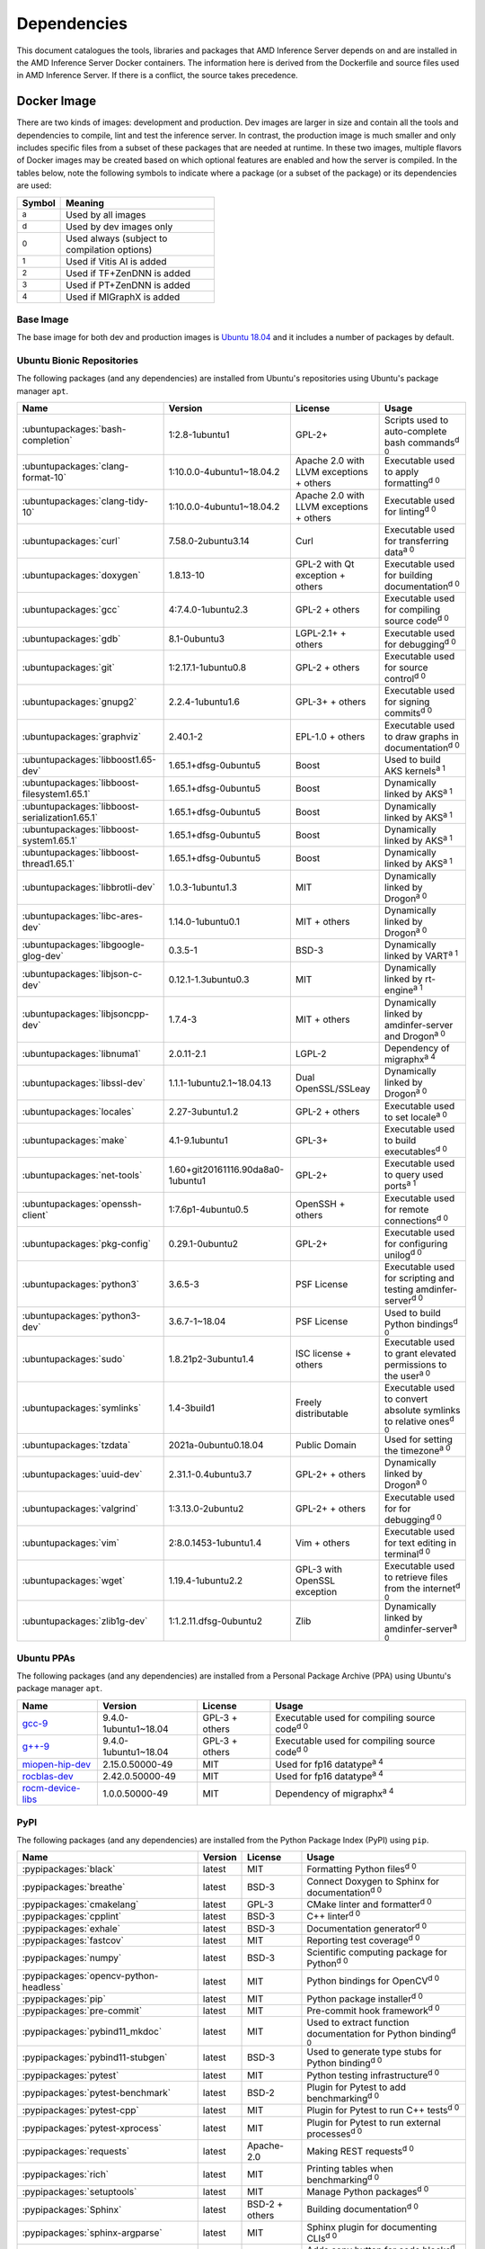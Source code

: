 ..
    Copyright 2021 Xilinx, Inc.
    Copyright 2022 Advanced Micro Devices, Inc.

    Licensed under the Apache License, Version 2.0 (the "License");
    you may not use this file except in compliance with the License.
    You may obtain a copy of the License at

        http://www.apache.org/licenses/LICENSE-2.0

    Unless required by applicable law or agreed to in writing, software
    distributed under the License is distributed on an "AS IS" BASIS,
    WITHOUT WARRANTIES OR CONDITIONS OF ANY KIND, either express or implied.
    See the License for the specific language governing permissions and
    limitations under the License.

.. _dependencies:

Dependencies
============

This document catalogues the tools, libraries and packages that AMD Inference Server depends on and are installed in the AMD Inference Server Docker containers.
The information here is derived from the Dockerfile and source files used in AMD Inference Server.
If there is a conflict, the source takes precedence.

Docker Image
------------

There are two kinds of images: development and production.
Dev images are larger in size and contain all the tools and dependencies to compile, lint and test the inference server.
In contrast, the production image is much smaller and only includes specific files from a subset of these packages that are needed at runtime.
In these two images, multiple flavors of Docker images may be created based on which optional features are enabled and how the server is compiled.
In the tables below, note the following symbols to indicate where a package (or a subset of the package) or its dependencies are used:

.. csv-table::
    :header: Symbol,Meaning
    :widths: 10, 90
    :width: 22em

    :superscript:`a`,Used by all images
    :superscript:`d`,Used by dev images only
    :superscript:`0`,Used always (subject to compilation options)
    :superscript:`1`,Used if Vitis AI is added
    :superscript:`2`,Used if TF+ZenDNN is added
    :superscript:`3`,Used if PT+ZenDNN is added
    :superscript:`4`,Used if MIGraphX is added

Base Image
^^^^^^^^^^

The base image for both dev and production images is `Ubuntu 18.04 <https://hub.docker.com/_/ubuntu>`__ and it includes a number of packages by default.

Ubuntu Bionic Repositories
^^^^^^^^^^^^^^^^^^^^^^^^^^

The following packages (and any dependencies) are installed from Ubuntu's repositories using Ubuntu's package manager ``apt``.

.. csv-table::
    :header: Name,Version,License,Usage
    :widths: auto

    :ubuntupackages:`bash-completion`,1:2.8-1ubuntu1,GPL-2+,Scripts used to auto-complete bash commands\ :superscript:`d 0`
    :ubuntupackages:`clang-format-10`,1:10.0.0-4ubuntu1~18.04.2,Apache 2.0 with LLVM exceptions + others,Executable used to apply formatting\ :superscript:`d 0`
    :ubuntupackages:`clang-tidy-10`,1:10.0.0-4ubuntu1~18.04.2,Apache 2.0 with LLVM exceptions + others,Executable used for linting\ :superscript:`d 0`
    :ubuntupackages:`curl`,7.58.0-2ubuntu3.14,Curl,Executable used for transferring data\ :superscript:`a 0`
    :ubuntupackages:`doxygen`,1.8.13-10,GPL-2 with Qt exception + others,Executable used for building documentation\ :superscript:`d 0`
    :ubuntupackages:`gcc`,4:7.4.0-1ubuntu2.3,GPL-2 + others,Executable used for compiling source code\ :superscript:`d 0`
    :ubuntupackages:`gdb`,8.1-0ubuntu3,LGPL-2.1+ + others,Executable used for debugging\ :superscript:`d 0`
    :ubuntupackages:`git`,1:2.17.1-1ubuntu0.8,GPL-2 + others,Executable used for source control\ :superscript:`d 0`
    :ubuntupackages:`gnupg2`,2.2.4-1ubuntu1.6,GPL-3+ + others,Executable used for signing commits\ :superscript:`d 0`
    :ubuntupackages:`graphviz`,2.40.1-2,EPL-1.0 + others,Executable used to draw graphs in documentation\ :superscript:`d 0`
    :ubuntupackages:`libboost1.65-dev`,1.65.1+dfsg-0ubuntu5,Boost,Used to build AKS kernels\ :superscript:`a 1`
    :ubuntupackages:`libboost-filesystem1.65.1`,1.65.1+dfsg-0ubuntu5,Boost,Dynamically linked by AKS\ :superscript:`a 1`
    :ubuntupackages:`libboost-serialization1.65.1`,1.65.1+dfsg-0ubuntu5,Boost,Dynamically linked by AKS\ :superscript:`a 1`
    :ubuntupackages:`libboost-system1.65.1`,1.65.1+dfsg-0ubuntu5,Boost,Dynamically linked by AKS\ :superscript:`a 1`
    :ubuntupackages:`libboost-thread1.65.1`,1.65.1+dfsg-0ubuntu5,Boost,Dynamically linked by AKS\ :superscript:`a 1`
    :ubuntupackages:`libbrotli-dev`,1.0.3-1ubuntu1.3,MIT,Dynamically linked by Drogon\ :superscript:`a 0`
    :ubuntupackages:`libc-ares-dev`,1.14.0-1ubuntu0.1,MIT + others,Dynamically linked by Drogon\ :superscript:`a 0`
    :ubuntupackages:`libgoogle-glog-dev`,0.3.5-1,BSD-3,Dynamically linked by VART\ :superscript:`a 1`
    :ubuntupackages:`libjson-c-dev`,0.12.1-1.3ubuntu0.3,MIT,Dynamically linked by rt-engine\ :superscript:`a 1`
    :ubuntupackages:`libjsoncpp-dev`,1.7.4-3,MIT + others,Dynamically linked by amdinfer-server and Drogon\ :superscript:`a 0`
    :ubuntupackages:`libnuma1`,2.0.11-2.1,LGPL-2,Dependency of migraphx\ :superscript:`a 4`
    :ubuntupackages:`libssl-dev`,1.1.1-1ubuntu2.1~18.04.13,Dual OpenSSL/SSLeay,Dynamically linked by Drogon\ :superscript:`a 0`
    :ubuntupackages:`locales`,2.27-3ubuntu1.2,GPL-2 + others,Executable used to set locale\ :superscript:`a 0`
    :ubuntupackages:`make`,4.1-9.1ubuntu1,GPL-3+,Executable used to build executables\ :superscript:`d 0`
    :ubuntupackages:`net-tools`,1.60+git20161116.90da8a0-1ubuntu1,GPL-2+,Executable used to query used ports\ :superscript:`a 1`
    :ubuntupackages:`openssh-client`,1:7.6p1-4ubuntu0.5,OpenSSH + others,Executable used for remote connections\ :superscript:`d 0`
    :ubuntupackages:`pkg-config`,0.29.1-0ubuntu2,GPL-2+,Executable used for configuring unilog\ :superscript:`d 0`
    :ubuntupackages:`python3`,3.6.5-3,PSF License,Executable used for scripting and testing amdinfer-server\ :superscript:`d 0`
    :ubuntupackages:`python3-dev`,3.6.7-1~18.04,PSF License,Used to build Python bindings\ :superscript:`d 0`
    :ubuntupackages:`sudo`,1.8.21p2-3ubuntu1.4,ISC license + others,Executable used to grant elevated permissions to the user\ :superscript:`a 0`
    :ubuntupackages:`symlinks`,1.4-3build1,Freely distributable,Executable used to convert absolute symlinks to relative ones\ :superscript:`d 0`
    :ubuntupackages:`tzdata`,2021a-0ubuntu0.18.04,Public Domain,Used for setting the timezone\ :superscript:`a 0`
    :ubuntupackages:`uuid-dev`,2.31.1-0.4ubuntu3.7,GPL-2+ + others,Dynamically linked by Drogon\ :superscript:`a 0`
    :ubuntupackages:`valgrind`,1:3.13.0-2ubuntu2,GPL-2+ + others,Executable used for for debugging\ :superscript:`d 0`
    :ubuntupackages:`vim`,2:8.0.1453-1ubuntu1.4,Vim + others,Executable used for text editing in terminal\ :superscript:`d 0`
    :ubuntupackages:`wget`,1.19.4-1ubuntu2.2,GPL-3 with OpenSSL exception,Executable used to retrieve files from the internet\ :superscript:`d 0`
    :ubuntupackages:`zlib1g-dev`,1:1.2.11.dfsg-0ubuntu2,Zlib,Dynamically linked by amdinfer-server\ :superscript:`a 0`

Ubuntu PPAs
^^^^^^^^^^^

The following packages (and any dependencies) are installed from a Personal Package Archive (PPA) using Ubuntu's package manager ``apt``.

.. csv-table::
    :header: Name,Version,License,Usage
    :widths: auto

    `gcc-9 <https://launchpad.net/~ubuntu-toolchain-r/+archive/ubuntu/test>`__,9.4.0-1ubuntu1~18.04,GPL-3 + others,Executable used for compiling source code\ :superscript:`d 0`
    `g++-9 <https://launchpad.net/~ubuntu-toolchain-r/+archive/ubuntu/test>`__,9.4.0-1ubuntu1~18.04,GPL-3 + others,Executable used for compiling source code\ :superscript:`d 0`
    `miopen-hip-dev <http://repo.radeon.com/rocm/apt/5.0/>`__,2.15.0.50000-49,MIT,Used for fp16 datatype\ :superscript:`a 4`
    `rocblas-dev <http://repo.radeon.com/rocm/apt/5.0/>`__,2.42.0.50000-49,MIT,Used for fp16 datatype\ :superscript:`a 4`
    `rocm-device-libs <http://repo.radeon.com/rocm/apt/5.0/>`__,1.0.0.50000-49,MIT,Dependency of migraphx\ :superscript:`a 4`

PyPI
^^^^

The following packages (and any dependencies) are installed from the Python Package Index (PyPI) using ``pip``.

.. csv-table::
    :header: Name,Version,License,Usage
    :widths: auto

    :pypipackages:`black`,latest,MIT,Formatting Python files\ :superscript:`d 0`
    :pypipackages:`breathe`,latest,BSD-3,Connect Doxygen to Sphinx for documentation\ :superscript:`d 0`
    :pypipackages:`cmakelang`,latest,GPL-3,CMake linter and formatter\ :superscript:`d 0`
    :pypipackages:`cpplint`,latest,BSD-3,C++ linter\ :superscript:`d 0`
    :pypipackages:`exhale`,latest,BSD-3,Documentation generator\ :superscript:`d 0`
    :pypipackages:`fastcov`,latest,MIT,Reporting test coverage\ :superscript:`d 0`
    :pypipackages:`numpy`,latest,BSD-3,Scientific computing package for Python\ :superscript:`d 0`
    :pypipackages:`opencv-python-headless`,latest,MIT,Python bindings for OpenCV\ :superscript:`d 0`
    :pypipackages:`pip`,latest,MIT,Python package installer\ :superscript:`d 0`
    :pypipackages:`pre-commit`,latest,MIT,Pre-commit hook framework\ :superscript:`d 0`
    :pypipackages:`pybind11_mkdoc`,latest,MIT,Used to extract function documentation for Python binding\ :superscript:`d 0`
    :pypipackages:`pybind11-stubgen`,latest,BSD-3,Used to generate type stubs for Python binding\ :superscript:`d 0`
    :pypipackages:`pytest`,latest,MIT,Python testing infrastructure\ :superscript:`d 0`
    :pypipackages:`pytest-benchmark`,latest,BSD-2,Plugin for Pytest to add benchmarking\ :superscript:`d 0`
    :pypipackages:`pytest-cpp`,latest,MIT,Plugin for Pytest to run C++ tests\ :superscript:`d 0`
    :pypipackages:`pytest-xprocess`,latest,MIT,Plugin for Pytest to run external processes\ :superscript:`d 0`
    :pypipackages:`requests`,latest,Apache-2.0,Making REST requests\ :superscript:`d 0`
    :pypipackages:`rich`,latest,MIT,Printing tables when benchmarking\ :superscript:`d 0`
    :pypipackages:`setuptools`,latest,MIT,Manage Python packages\ :superscript:`d 0`
    :pypipackages:`Sphinx`,latest,BSD-2 + others,Building documentation\ :superscript:`d 0`
    :pypipackages:`sphinx-argparse`,latest,MIT,Sphinx plugin for documenting CLIs\ :superscript:`d 0`
    :pypipackages:`sphinx-copybutton`,latest,MIT,Adds copy button for code blocks\ :superscript:`d 0`
    :pypipackages:`sphinx-issues`,latest,MIT,Sphinx plugin for links to the project's Github issue tracker\ :superscript:`d 0`
    :pypipackages:`sphinxcontrib-confluencebuilder`,latest,BSD-2,Sphinx plugin to export documentation to Confluence\ :superscript:`d 0`
    :pypipackages:`wheel`,latest,MIT,Support wheels for Python packages\ :superscript:`d 0`

Github
^^^^^^

The following packages are installed from Github.

.. csv-table::
    :header: Name,Version,License,Usage
    :widths: auto

    :github:`Kitware/CMake`,3.21.1,BSD-3 + others,Executable used to generate build systems\ :superscript:`d 0`
    :github:`cameron314/concurrentqueue`,1.0.3,Dual BSD-2/Boost + others,Statically linked by amdinfer-server for an efficient multi-producer queue\ :superscript:`a 0`
    :github:`jarro2783/cxxopts`,2.2.1,MIT,Statically linked by amdinfer-server for command-line argument parsing\ :superscript:`a 0`
    :github:`gdraheim/docker-systemctl-replacement`,1.5.4505,EUPL,Executable created by pyinstaller for starting XRM\ :superscript:`a 0`
    :github:`drogonframework/drogon`,1.8.1,MIT,Dynamically linked by amdinfer-server for an HTTP and websocket server\ :superscript:`a 0`
    :github:`SpartanJ/efsw`,latest,MIT,Dynamically linked by amdinfer-server for directory monitoring\ :superscript:`a 0`
    :github:`FFmpeg/FFmpeg`,3.4.8,LGPL-2.1+ + others,Dynamically linked by amdinfer-server for video processing\ :superscript:`a 0`
    :github:`tschaub/gh-pages`,latest,MIT,Executable used to publish documentation to gh-pages branch\ :superscript:`d 0`
    :github:`git-lfs/git-lfs`,2.13.3,MIT + others,Executable used to manage large files in git\ :superscript:`d 0`
    :github:`tianon/gosu`,1.12,Apache 2.0,Executable used to drop down to user when starting container\ :superscript:`a 0`
    :github:`google/googletest`,1.11.0,BSD-3,Statically linked by amdinfer's test executables\ :superscript:`d 0`
    :github:`grpc/grpc`,1.44,Apache 2.0,Statically linked by amdinfer-server for gRPC support\ :superscript:`a 0`
    :github:`include-what-you-use/include-what-you-use`,0.14,LLVM License,Executable used to check C++ header inclusions\ :superscript:`d 0`
    :github:`jemalloc/jemalloc`,5.3.0,BSD-2,Dynamically linked by amdinfer-server for memory allocation implementation\ :superscript:`a 3`
    :github:`json-c/json-c`,0.15,MIT,Dynamically linked by Vitis libraries\ :superscript:`a 1`
    :github:`libb64/libb64`,2.0.0.1,Public Domain Certification,Statically linked by amdinfer-server for base64 codec\ :superscript:`a 0`
    :github:`linux-test-project/lcov`,1.15,GPL-2,Executable used for test coverage measurement\ :superscript:`d 0`
    :github:`ROCmSoftwarePlatform/AMDMIGraphX`,cb18b0b,MIT,Dynamically linked by amdinfer-server for AMD GPU support\ :superscript:`a 4`
    :github:`nodejs/node`,14.16.0,MIT + others,Executable used for web GUI development\ :superscript:`d 0`
    :github:`opencv/opencv`,3.4.3,Apache 2.0,Dynamically linked by amdinfer-server for image and video processing\ :superscript:`a 0`
    :github:`open-telemetry/opentelemetry-cpp`,1.1.0,Apache 2.0,Dynamically linked by amdinfer-server\ :superscript:`a 0`
    :github:`pybind/pybind11`,2.9.1,BSD-3,Headers used to build Python bindings\ :superscript:`d 0`
    :github:`jupp0r/prometheus-cpp`,0.12.2,MIT,Dynamically linked by amdinfer-server for metrics\ :superscript:`a 0`
    :github:`protocolbuffers/protobuf`,3.19.4,BSD-3,Dynamically linked by amdinfer-server and Vitis libraries\ :superscript:`a 0`
    :github:`fpagliughi/sockpp`,e5c51b5,BSD-3,Dynamically linked by amdinfer-server :superscript:`a 0`
    :github:`gabime/spdlog`,1.8.2,MIT,Statically linked by amdinfer-server for logging\ :superscript:`a 0`
    :github:`Xilinx/Vitis-AI`,latest,Apache 2.0,VART is dynamically linked by amdinfer-server\ :superscript:`a 1`
    :github:`wg/wrk`,4.1.0,modified Apache 2.0,Executable used for benchmarking amdinfer-server\ :superscript:`d 0`

Others
^^^^^^

The following packages are installed from other online sources.

.. csv-table::
    :header: Name,Version,License,Usage
    :widths: auto

    `half <https://sourceforge.net/projects/half/>`__,2.2.0,MIT,Used for fp16 datatype

Xilinx
^^^^^^

The following packages are installed from Xilinx.

.. csv-table::
    :header: Name,Version,License,Usage
    :widths: auto

    :xilinxdownload:`XRM <xrm_202120.1.3.29_18.04-x86_64.deb>`,1.3.29,Apache 2.0,Used for FPGA resource management\ :superscript:`a 1`
    :xilinxdownload:`XRT <xrt_202120.2.12.427_18.04-amd64-xrt.deb>`,2.12.427,Apache 2.0,Used for communicating to the FPGA\ :superscript:`a 1`

AMD
^^^

The following packages are downloaded from AMD.

.. csv-table::
    :header: Name,Version,License,Usage
    :widths: auto

    `miopen-hip-dev <http://repo.radeon.com/rocm/apt/5.0/pool/main/m/miopen-hip-dev/miopen-hip-dev_2.15.0.50000-49_amd64.deb>`__,5.0,?,Used by MIGraphX worker\ :superscript:`a 4`
    `PT_v1.11.0_ZenDNN_v3.3_C++_API.zip <https://developer.amd.com/zendnn/>`__,3.3,AMD ZenDNN EULA,Used by PT+ZenDNN worker\ :superscript:`a 3`
    `rocblas-dev <http://repo.radeon.com/rocm/apt/5.0/pool/main/r/rocblas-dev/rocblas-dev_2.42.0.50000-49_amd64.deb>`__,5.0,?,Used by MIGraphX worker\ :superscript:`a 4`
    `rocm-device-libs <http://repo.radeon.com/rocm/apt/5.0/pool/main/r/rocm-device-libs/rocm-device-libs_1.0.0.50000-49_amd64.deb>`__,5.0,?,Used by MIGraphX worker\ :superscript:`a 4`
    `TF_v2.9_ZenDNN_v3.3_C++_API.zip <https://developer.amd.com/zendnn/>`__,3.3,AMD ZenDNN EULA,Used by TF+ZenDNN worker\ :superscript:`a 2`


Included
--------

The following files are included in the AMD Inference Server repository under the terms of their original licensing. This information is duplicated in the LICENSE.

.. csv-table::
    :header: Name,Source,Original File,License,Usage
    :widths: auto

    bicycle-384566_640.jpg,`Pixabay <https://pixabay.com/photos/bicycle-bike-biking-sport-cycle-384566/>`__,`bicycle-384566_640.jpg <https://cdn.pixabay.com/photo/2014/07/05/08/18/bicycle-384566_640.jpg>`__,`Pixabay License <https://pixabay.com/service/license/>`_,Used for testing\ :superscript:`d 0`
    CodeCoverage.cmake,:github:`bilke/cmake-modules`,`CodeCoverage.cmake <https://github.com/bilke/cmake-modules/blob/master/CodeCoverage.cmake>`__,BSD-3,CMake module for test coverage measurement\ :superscript:`d 0`
    crowd.jpg,`Flickr <https://www.flickr.com/photos/mattmangum/2306189268/>`__,`2306189268_88cc86b30f_z.jpg <https://farm3.staticflickr.com/2009/2306189268_88cc86b30f_z.jpg>`__,`CC BY 2.0 <https://creativecommons.org/licenses/by/2.0/legalcode>`_,Used for testing\ :superscript:`d 0`
    ctpl.h,:github:`vit-vit/CTPL`,`ctpl.h <https://github.com/vit-vit/CTPL/blob/master/ctpl.h>`__,Apache 2.0,C++ Thread pool library\ :superscript:`a 0`
    dog-3619020_640.jpg,`Pixabay <https://pixabay.com/photos/dog-spitz-smile-ginger-home-pet-3619020/>`__,`dog-3619020_640.jpg <https://cdn.pixabay.com/photo/2018/08/20/14/08/dog-3619020_640.jpg>`__,`Pixabay License <https://pixabay.com/service/license/>`_,Used for testing\ :superscript:`d 0`
    nine_9273.jpg,`Keras MNIST dataset <https://keras.io/api/datasets/mnist/>`__,?,`CC BY-SA 3.0 <https://creativecommons.org/licenses/by-sa/3.0/legalcode>`__,Used for testing\ :superscript:`d 0`
    amdinferConfig.cmake,:github:`alexreinking/SharedStaticStarter`,`SomeLibConfig.cmake <https://github.com/alexreinking/SharedStaticStarter/blob/master/packaging/SomeLibConfig.cmake>`__,MIT,CMake module for installing libraries\ :superscript:`a 0`
    migraphx_bert.py,:github:`ROCmSoftwarePlatform/AMDMIGraphX`,`bert-squad-migraphx.py <https://github.com/ROCmSoftwarePlatform/AMDMIGraphX/blob/develop/examples/nlp/python_bert_squad/bert-squad-migraphx.py>`__,MIT,Python example for YoloV4 model\ :superscript:`d 0`
    migraphx_yolo.py,:github:`ROCmSoftwarePlatform/AMDMIGraphX`,`yolov4_inference.ipynb <https://github.com/ROCmSoftwarePlatform/AMDMIGraphX/blob/develop/examples/vision/python_yolov4/yolov4_inference.ipynb>`__,MIT,Python example for Bert model\ :superscript:`d 0`
    Queue.js,`Kate Rose Morley <https://code.iamkate.com/javascript/queues/>`__,`Queue.src.js <https://code.iamkate.com/javascript/queues/Queue.src.js>`__,`CC0 1.0 Universal <https://creativecommons.org/publicdomain/zero/1.0/legalcode>`__,JavaScript class for a queue\ :superscript:`d 0`
    sport-1284275_640.jpg,`Pixabay <https://pixabay.com/photos/sport-skateboard-skateboarding-fun-1284275/>`__,`sport-1284275_640.jpg <https://cdn.pixabay.com/photo/2016/03/27/21/05/sport-1284275_640.jpg>`__,`Pixabay License <https://pixabay.com/service/license/>`_,Used for testing\ :superscript:`d 0`
    yolo_image_processing.py,:github:`ROCmSoftwarePlatform/AMDMIGraphX`,`image_processing.py <https://github.com/ROCmSoftwarePlatform/AMDMIGraphX/blob/develop/examples/vision/python_yolov4/image_processing.py>`__,MIT,Yolo post-processing\ :superscript:`d 0`

Downloaded Files
----------------

The following files can be optionally downloaded by scripts and may be needed by examples and tests.

.. csv-table::
    :header: Name,Source,License,Usage
    :widths: auto

    `Physicsworks.ogv <https://upload.wikimedia.org/wikipedia/commons/c/c4/Physicsworks.ogv>`__,`Wikimedia <https://commons.wikimedia.org/wiki/File:Physicsworks.ogv>`__,`CC Attribution 3.0 Unported <https://creativecommons.org/licenses/by/3.0/legalcode>`__,Used for testing\ :superscript:`d 0`
    `girl-1867092_640.jpg <https://cdn.pixabay.com/photo/2016/11/29/03/35/girl-1867092_640.jpg>`__,`Pixabay <https://pixabay.com/photos/girl-model-portrait-smile-smiling-1867092/>`__,`Pixabay License <https://pixabay.com/service/license/>`__,Used for testing\ :superscript:`d 0`
    :xilinxdownload:`vitis_ai_runtime_r1.3.0_image_video.tar.gz <vitis_ai_runtime_r1.3.0_image_video.tar.gz>`,Xilinx, Inc.,Apache 2.0,Used for testing\ :superscript:`d 0`
    :xilinxdownload:`densebox_320_320-u200-u250-r1.4.0.tar.gz <densebox_320_320-u200-u250-r1.4.0.tar.gz>`,Xilinx, Inc.,Apache 2.0,Used for testing\ :superscript:`d 1`
    :xilinxdownload:`resnet_v1_50_tf-u200-u250-r1.4.0.tar.gz <resnet_v1_50_tf-u200-u250-r1.4.0.tar.gz>`,Xilinx, Inc.,Apache 2.0,Used for testing\ :superscript:`d 1`
    :xilinxdownload:`yolov3_voc-u200-u250-r1.4.0.tar.gz <yolov3_voc-u200-u250-r1.4.0.tar.gz>`,Xilinx, Inc.,Apache 2.0,Used for testing\ :superscript:`d 1`
    :xilinxdownload:`pt_resnet50_imagenet_224_224_8.2G_2.5_1.0_Z3.3.zip <pt_resnet50_imagenet_224_224_8.2G_2.5_1.0_Z3.3.zip>`,Xilinx, Inc.,Apache 2.0,Used for testing\ :superscript:`d 3`
    :xilinxdownload:`tf_resnetv1_50_imagenet_224_224_6.97G_2.5_1.0_Z3.3.zip <tf_resnetv1_50_imagenet_224_224_6.97G_2.5_1.0_Z3.3.zip>`,Xilinx, Inc.,Apache 2.0,Used for testing\ :superscript:`d 2`
    `resnet50-v2-7.onnx <https://github.com/onnx/models/raw/main/vision/classification/resnet/model/resnet50-v2-7.onnx>`,ONNX,Apache 2.0,Used for testing\ :superscript:`d 4`
    `val.txt <https://github.com/mvermeulen/rocm-migraphx/raw/master/datasets/imagenet/val.txt>`,AMD Inc.,?,Used for testing\ :superscript:`d 4`
    `yolov4_anchors.txt <https://github.com/onnx/models/raw/main/vision/object_detection_segmentation/yolov4/dependencies/yolov4_anchors.txt>`,ONNX,Apache 2.0,Used for testing\ :superscript:`d 4`
    `yolov4.onnx <https://github.com/onnx/models/raw/main/vision/object_detection_segmentation/yolov4/model/yolov4.onnx>`,ONNX,Apache 2.0,Used for testing\ :superscript:`d 4`
    `coco.names <https://github.com/onnx/models/raw/main/vision/object_detection_segmentation/yolov4/dependencies/coco.names>`,ONNX,Apache 2.0,Used for testing\ :superscript:`d 4`
    `bertsquad-10.onnx <https://github.com/onnx/models/raw/main/text/machine_comprehension/bert-squad/model/bertsquad-10.onnx>`,ONNX,Apache 2.0,Used for testing\ :superscript:`d 4`
    `run_onnx_squad <https://github.com/ROCmSoftwarePlatform/AMDMIGraphX/raw/develop/examples/nlp/python_bert_squad/run_onnx_squad.py>`,AMD Inc.,Apache 2.0,Used for testing\ :superscript:`d 4`
    `inputs_amd.json <https://github.com/ROCmSoftwarePlatform/AMDMIGraphX/raw/develop/examples/nlp/python_bert_squad/inputs_amd.json>`,AMD Inc.,MIT,Used for testing\ :superscript:`d 4`

